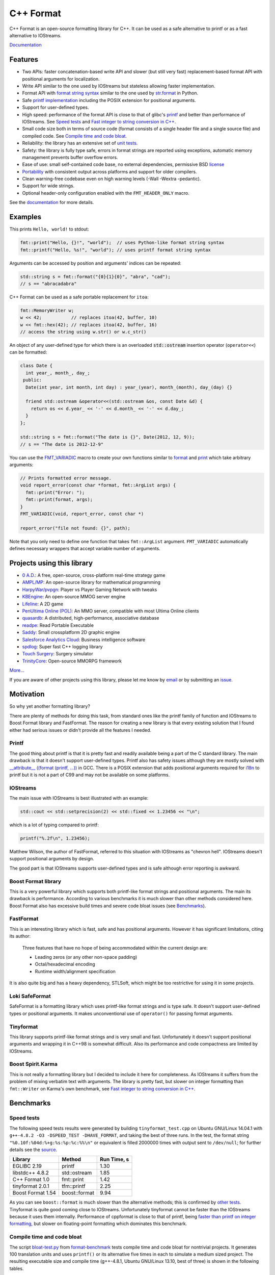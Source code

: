 C++ Format
==========

.. image:: https://travis-ci.org/cppformat/cppformat.png?branch=master
   :target: https://travis-ci.org/cppformat/cppformat

.. image:: https://ci.appveyor.com/api/projects/status/qk0bhyhqp1ekpat8
   :target: https://ci.appveyor.com/project/vitaut/cppformat
   
.. image:: https://webapi.biicode.com/v1/badges/vitaut/vitaut/cppformat/master?dummy
   :target: https://www.biicode.com/vitaut/cppformat

.. image:: https://badges.gitter.im/Join%20Chat.svg
   :alt: Join the chat at https://gitter.im/cppformat/cppformat
   :target: https://gitter.im/cppformat/cppformat?utm_source=badge&utm_medium=badge&utm_campaign=pr-badge&utm_content=badge

C++ Format is an open-source formatting library for C++.
It can be used as a safe alternative to printf or as a fast
alternative to IOStreams.

`Documentation <http://cppformat.github.io/latest/>`_

Features
--------

* Two APIs: faster concatenation-based write API and slower (but still
  very fast) replacement-based format API with positional arguments for
  localization.
* Write API similar to the one used by IOStreams but stateless allowing
  faster implementation.
* Format API with `format string syntax
  <http://cppformat.github.io/latest/syntax.html>`_
  similar to the one used by `str.format
  <http://docs.python.org/2/library/stdtypes.html#str.format>`_ in Python.
* Safe `printf implementation
  <http://cppformat.github.io/latest/reference.html#printf-formatting-functions>`_
  including the POSIX extension for positional arguments.
* Support for user-defined types.
* High speed: performance of the format API is close to that of
  glibc's `printf <http://en.cppreference.com/w/cpp/io/c/fprintf>`_
  and better than performance of IOStreams. See `Speed tests`_ and
  `Fast integer to string conversion in C++
  <http://zverovich.net/2013/09/07/integer-to-string-conversion-in-cplusplus.html>`_.
* Small code size both in terms of source code (format consists of a single
  header file and a single source file) and compiled code.
  See `Compile time and code bloat`_.
* Reliability: the library has an extensive set of `unit tests
  <https://github.com/cppformat/cppformat/tree/master/test>`_.
* Safety: the library is fully type safe, errors in format strings are
  reported using exceptions, automatic memory management prevents buffer
  overflow errors.
* Ease of use: small self-contained code base, no external dependencies,
  permissive BSD `license
  <https://github.com/cppformat/cppformat/blob/master/LICENSE.rst>`_
* `Portability <http://cppformat.github.io#portability>`_ with consistent output
  across platforms and support for older compilers.
* Clean warning-free codebase even on high warning levels
  (-Wall -Wextra -pedantic).
* Support for wide strings.
* Optional header-only configuration enabled with the ``FMT_HEADER_ONLY`` macro.

See the `documentation <http://cppformat.github.io/latest/>`_ for more details.

Examples
--------

This prints ``Hello, world!`` to stdout:

.. code:: c++

    fmt::print("Hello, {}!", "world");  // uses Python-like format string syntax
    fmt::printf("Hello, %s!", "world"); // uses printf format string syntax

Arguments can be accessed by position and arguments' indices can be repeated:

.. code:: c++

    std::string s = fmt::format("{0}{1}{0}", "abra", "cad");
    // s == "abracadabra"

C++ Format can be used as a safe portable replacement for ``itoa``:

.. code:: c++

    fmt::MemoryWriter w;
    w << 42;           // replaces itoa(42, buffer, 10)
    w << fmt::hex(42); // replaces itoa(42, buffer, 16)
    // access the string using w.str() or w.c_str()

An object of any user-defined type for which there is an overloaded
:code:`std::ostream` insertion operator (``operator<<``) can be formatted:

.. code:: c++

    class Date {
      int year_, month_, day_;
     public:
      Date(int year, int month, int day) : year_(year), month_(month), day_(day) {}

      friend std::ostream &operator<<(std::ostream &os, const Date &d) {
        return os << d.year_ << '-' << d.month_ << '-' << d.day_;
      }
    };

    std::string s = fmt::format("The date is {}", Date(2012, 12, 9));
    // s == "The date is 2012-12-9"

You can use the `FMT_VARIADIC
<http://cppformat.github.io/latest/reference.html#utilities>`_
macro to create your own functions similar to `format
<http://cppformat.github.io/latest/reference.html#format>`_ and
`print <http://cppformat.github.io/latest/reference.html#print>`_
which take arbitrary arguments:

.. code:: c++

    // Prints formatted error message.
    void report_error(const char *format, fmt::ArgList args) {
      fmt::print("Error: ");
      fmt::print(format, args);
    }
    FMT_VARIADIC(void, report_error, const char *)

    report_error("file not found: {}", path);

Note that you only need to define one function that takes ``fmt::ArgList``
argument. ``FMT_VARIADIC`` automatically defines necessary wrappers that
accept variable number of arguments.

Projects using this library
---------------------------

* `0 A.D. <http://play0ad.com/>`_: A free, open-source, cross-platform real-time strategy game

* `AMPL/MP <https://github.com/ampl/mp>`_:
  An open-source library for mathematical programming

* `HarpyWar/pvpgn <https://github.com/HarpyWar/pvpgn>`_:
  Player vs Player Gaming Network with tweaks

* `KBEngine <http://www.kbengine.org/>`_: An open-source MMOG server engine

* `Lifeline <https://github.com/peter-clark/lifeline>`_: A 2D game

* `PenUltima Online (POL) <http://www.polserver.com/>`_:
  An MMO server, compatible with most Ultima Online clients

* `quasardb <https://www.quasardb.net/>`_: A distributed, high-performance, associative database

* `readpe <https://bitbucket.org/sys_dev/readpe>`_: Read Portable Executable

* `Saddy <https://code.google.com/p/saddy/>`_:
  Small crossplatform 2D graphic engine

* `Salesforce Analytics Cloud <http://www.salesforce.com/analytics-cloud/overview/>`_:
  Business intelligence software

* `spdlog <https://github.com/gabime/spdlog>`_: Super fast C++ logging library

* `Touch Surgery <https://www.touchsurgery.com/>`_: Surgery simulator

* `TrinityCore <https://github.com/TrinityCore/TrinityCore>`_: Open-source MMORPG framework

`More... <https://github.com/search?q=cppformat&type=Code>`_

If you are aware of other projects using this library, please let me know
by `email <mailto:victor.zverovich@gmail.com>`_ or by submitting an
`issue <https://github.com/cppformat/cppformat/issues>`_.

Motivation
----------

So why yet another formatting library?

There are plenty of methods for doing this task, from standard ones like
the printf family of function and IOStreams to Boost Format library and
FastFormat. The reason for creating a new library is that every existing
solution that I found either had serious issues or didn't provide
all the features I needed.

Printf
~~~~~~

The good thing about printf is that it is pretty fast and readily available
being a part of the C standard library. The main drawback is that it
doesn't support user-defined types. Printf also has safety issues although
they are mostly solved with `__attribute__ ((format (printf, ...))
<http://gcc.gnu.org/onlinedocs/gcc/Function-Attributes.html>`_ in GCC.
There is a POSIX extension that adds positional arguments required for
`i18n <http://en.wikipedia.org/wiki/Internationalization_and_localization>`_
to printf but it is not a part of C99 and may not be available on some
platforms.

IOStreams
~~~~~~~~~

The main issue with IOStreams is best illustrated with an example:

.. code:: c++

    std::cout << std::setprecision(2) << std::fixed << 1.23456 << "\n";

which is a lot of typing compared to printf:

.. code:: c++

    printf("%.2f\n", 1.23456);

Matthew Wilson, the author of FastFormat, referred to this situation with
IOStreams as "chevron hell". IOStreams doesn't support positional arguments
by design.

The good part is that IOStreams supports user-defined types and is safe
although error reporting is awkward.

Boost Format library
~~~~~~~~~~~~~~~~~~~~

This is a very powerful library which supports both printf-like format
strings and positional arguments. The main its drawback is performance.
According to various benchmarks it is much slower than other methods
considered here. Boost Format also has excessive build times and severe
code bloat issues (see `Benchmarks`_).

FastFormat
~~~~~~~~~~

This is an interesting library which is fast, safe and has positional
arguments. However it has significant limitations, citing its author:

    Three features that have no hope of being accommodated within the
    current design are:

    * Leading zeros (or any other non-space padding)
    * Octal/hexadecimal encoding
    * Runtime width/alignment specification

It is also quite big and has a heavy dependency, STLSoft, which might be
too restrictive for using it in some projects.

Loki SafeFormat
~~~~~~~~~~~~~~~

SafeFormat is a formatting library which uses printf-like format strings
and is type safe. It doesn't support user-defined types or positional
arguments. It makes unconventional use of ``operator()`` for passing
format arguments.

Tinyformat
~~~~~~~~~~

This library supports printf-like format strings and is very small and
fast. Unfortunately it doesn't support positional arguments and wrapping
it in C++98 is somewhat difficult. Also its performance and code compactness
are limited by IOStreams.

Boost Spirit.Karma
~~~~~~~~~~~~~~~~~~

This is not really a formatting library but I decided to include it here
for completeness. As IOStreams it suffers from the problem of mixing
verbatim text with arguments. The library is pretty fast, but slower
on integer formatting than ``fmt::Writer`` on Karma's own benchmark,
see `Fast integer to string conversion in C++
<http://zverovich.net/2013/09/07/integer-to-string-conversion-in-cplusplus.html>`_.

Benchmarks
----------

Speed tests
~~~~~~~~~~~

The following speed tests results were generated by building
``tinyformat_test.cpp`` on Ubuntu GNU/Linux 14.04.1 with
``g++-4.8.2 -O3 -DSPEED_TEST -DHAVE_FORMAT``, and taking the best of three
runs.  In the test, the format string ``"%0.10f:%04d:%+g:%s:%p:%c:%%\n"`` or
equivalent is filled 2000000 times with output sent to ``/dev/null``; for
further details see the `source
<https://github.com/cppformat/format-benchmark/blob/master/tinyformat_test.cpp>`_.

================= ============= ===========
Library           Method        Run Time, s
================= ============= ===========
EGLIBC 2.19       printf          1.30
libstdc++ 4.8.2   std::ostream    1.85
C++ Format 1.0    fmt::print      1.42
tinyformat 2.0.1  tfm::printf     2.25
Boost Format 1.54 boost::format   9.94
================= ============= ===========

As you can see ``boost::format`` is much slower than the alternative methods; this
is confirmed by `other tests <http://accu.org/index.php/journals/1539>`_.
Tinyformat is quite good coming close to IOStreams.  Unfortunately tinyformat
cannot be faster than the IOStreams because it uses them internally.
Performance of cppformat is close to that of printf, being `faster than printf on integer
formatting <http://zverovich.net/2013/09/07/integer-to-string-conversion-in-cplusplus.html>`_,
but slower on floating-point formatting which dominates this benchmark.

Compile time and code bloat
~~~~~~~~~~~~~~~~~~~~~~~~~~~

The script `bloat-test.py
<https://github.com/cppformat/format-benchmark/blob/master/bloat-test.py>`_
from `format-benchmark <https://github.com/cppformat/format-benchmark>`_
tests compile time and code bloat for nontrivial projects.
It generates 100 translation units and uses ``printf()`` or its alternative
five times in each to simulate a medium sized project.  The resulting
executable size and compile time (g++-4.8.1, Ubuntu GNU/Linux 13.10,
best of three) is shown in the following tables.

**Optimized build (-O3)**

============ =============== ==================== ==================
Method       Compile Time, s Executable size, KiB Stripped size, KiB
============ =============== ==================== ==================
printf                   2.6                   41                 30
IOStreams               19.4                   92                 70
C++ Format              46.8                   46                 34
tinyformat              64.6                  418                386
Boost Format           222.8                  990                923
============ =============== ==================== ==================

As you can see, C++ Format has two times less overhead in terms of resulting
code size compared to IOStreams and comes pretty close to ``printf``.
Boost Format has by far the largest overheads.

**Non-optimized build**

============ =============== ==================== ==================
Method       Compile Time, s Executable size, KiB Stripped size, KiB
============ =============== ==================== ==================
printf                   2.1                   41                 30
IOStreams               19.7                   86                 62
C++ Format              47.9                  108                 86
tinyformat              27.7                  234                190
Boost Format           122.6                  884                763
============ =============== ==================== ==================

``libc``, ``libstdc++`` and ``libformat`` are all linked as shared
libraries to compare formatting function overhead only. Boost Format
and tinyformat are header-only libraries so they don't provide any
linkage options.

Running the tests
~~~~~~~~~~~~~~~~~

Please refer to `Building the library`__ for the instructions on how to build
the library and run the unit tests.

__ http://cppformat.github.io/latest/usage.html#building-the-library

Benchmarks reside in a separate repository,
`format-benchmarks <https://github.com/cppformat/format-benchmark>`_,
so to run the benchmarks you first need to clone this repository and
generate Makefiles with CMake::

    $ git clone --recursive https://github.com/cppformat/format-benchmark.git
    $ cd format-benchmark
    $ cmake .

Then you can run the speed test::

    $ make speed-test

or the bloat test::

    $ make bloat-test

License
-------

C++ Format is distributed under the BSD `license
<https://github.com/cppformat/cppformat/blob/master/LICENSE.rst>`_.

The `Format String Syntax
<http://cppformat.github.io/latest/syntax.html>`_
section in the documentation is based on the one from Python `string module
documentation <http://docs.python.org/3/library/string.html#module-string>`_
adapted for the current library. For this reason the documentation is
distributed under the Python Software Foundation license available in
`doc/python-license.txt
<https://raw.github.com/cppformat/cppformat/master/doc/python-license.txt>`_.
It only applies if you distribute the documentation of C++ Format.

Links
-----

`API changes/compatibility report <http://upstream-tracker.org/versions/cppformat.html>`_

Acknowledgments
---------------

The benchmark section of this readme file and the performance tests are taken
from the excellent `tinyformat <https://github.com/c42f/tinyformat>`_ library
written by Chris Foster.  Boost Format library is acknowledged transitively
since it had some influence on tinyformat.
Some ideas used in the implementation are borrowed from `Loki
<http://loki-lib.sourceforge.net/>`_ SafeFormat and `Diagnostic API
<http://clang.llvm.org/doxygen/classclang_1_1Diagnostic.html>`_ in
`Clang <http://clang.llvm.org/>`_.
Format string syntax and the documentation are based on Python's `str.format
<http://docs.python.org/2/library/stdtypes.html#str.format>`_.
Thanks `Doug Turnbull <https://github.com/softwaredoug>`_ for his valuable
comments and contribution to the design of the type-safe API and
`Gregory Czajkowski <https://github.com/gcflymoto>`_ for implementing binary
formatting. Thanks `Ruslan Baratov <https://github.com/ruslo>`_ for comprehensive
`comparison of integer formatting algorithms <https://github.com/ruslo/int-dec-format-tests>`_
and useful comments regarding performance, `Boris Kaul <https://github.com/localvoid>`_ for
`C++ counting digits benchmark <https://github.com/localvoid/cxx-benchmark-count-digits>`_.
Thanks to `CarterLi <https://github.com/CarterLi>`_ for contributing various
improvements to the code.
